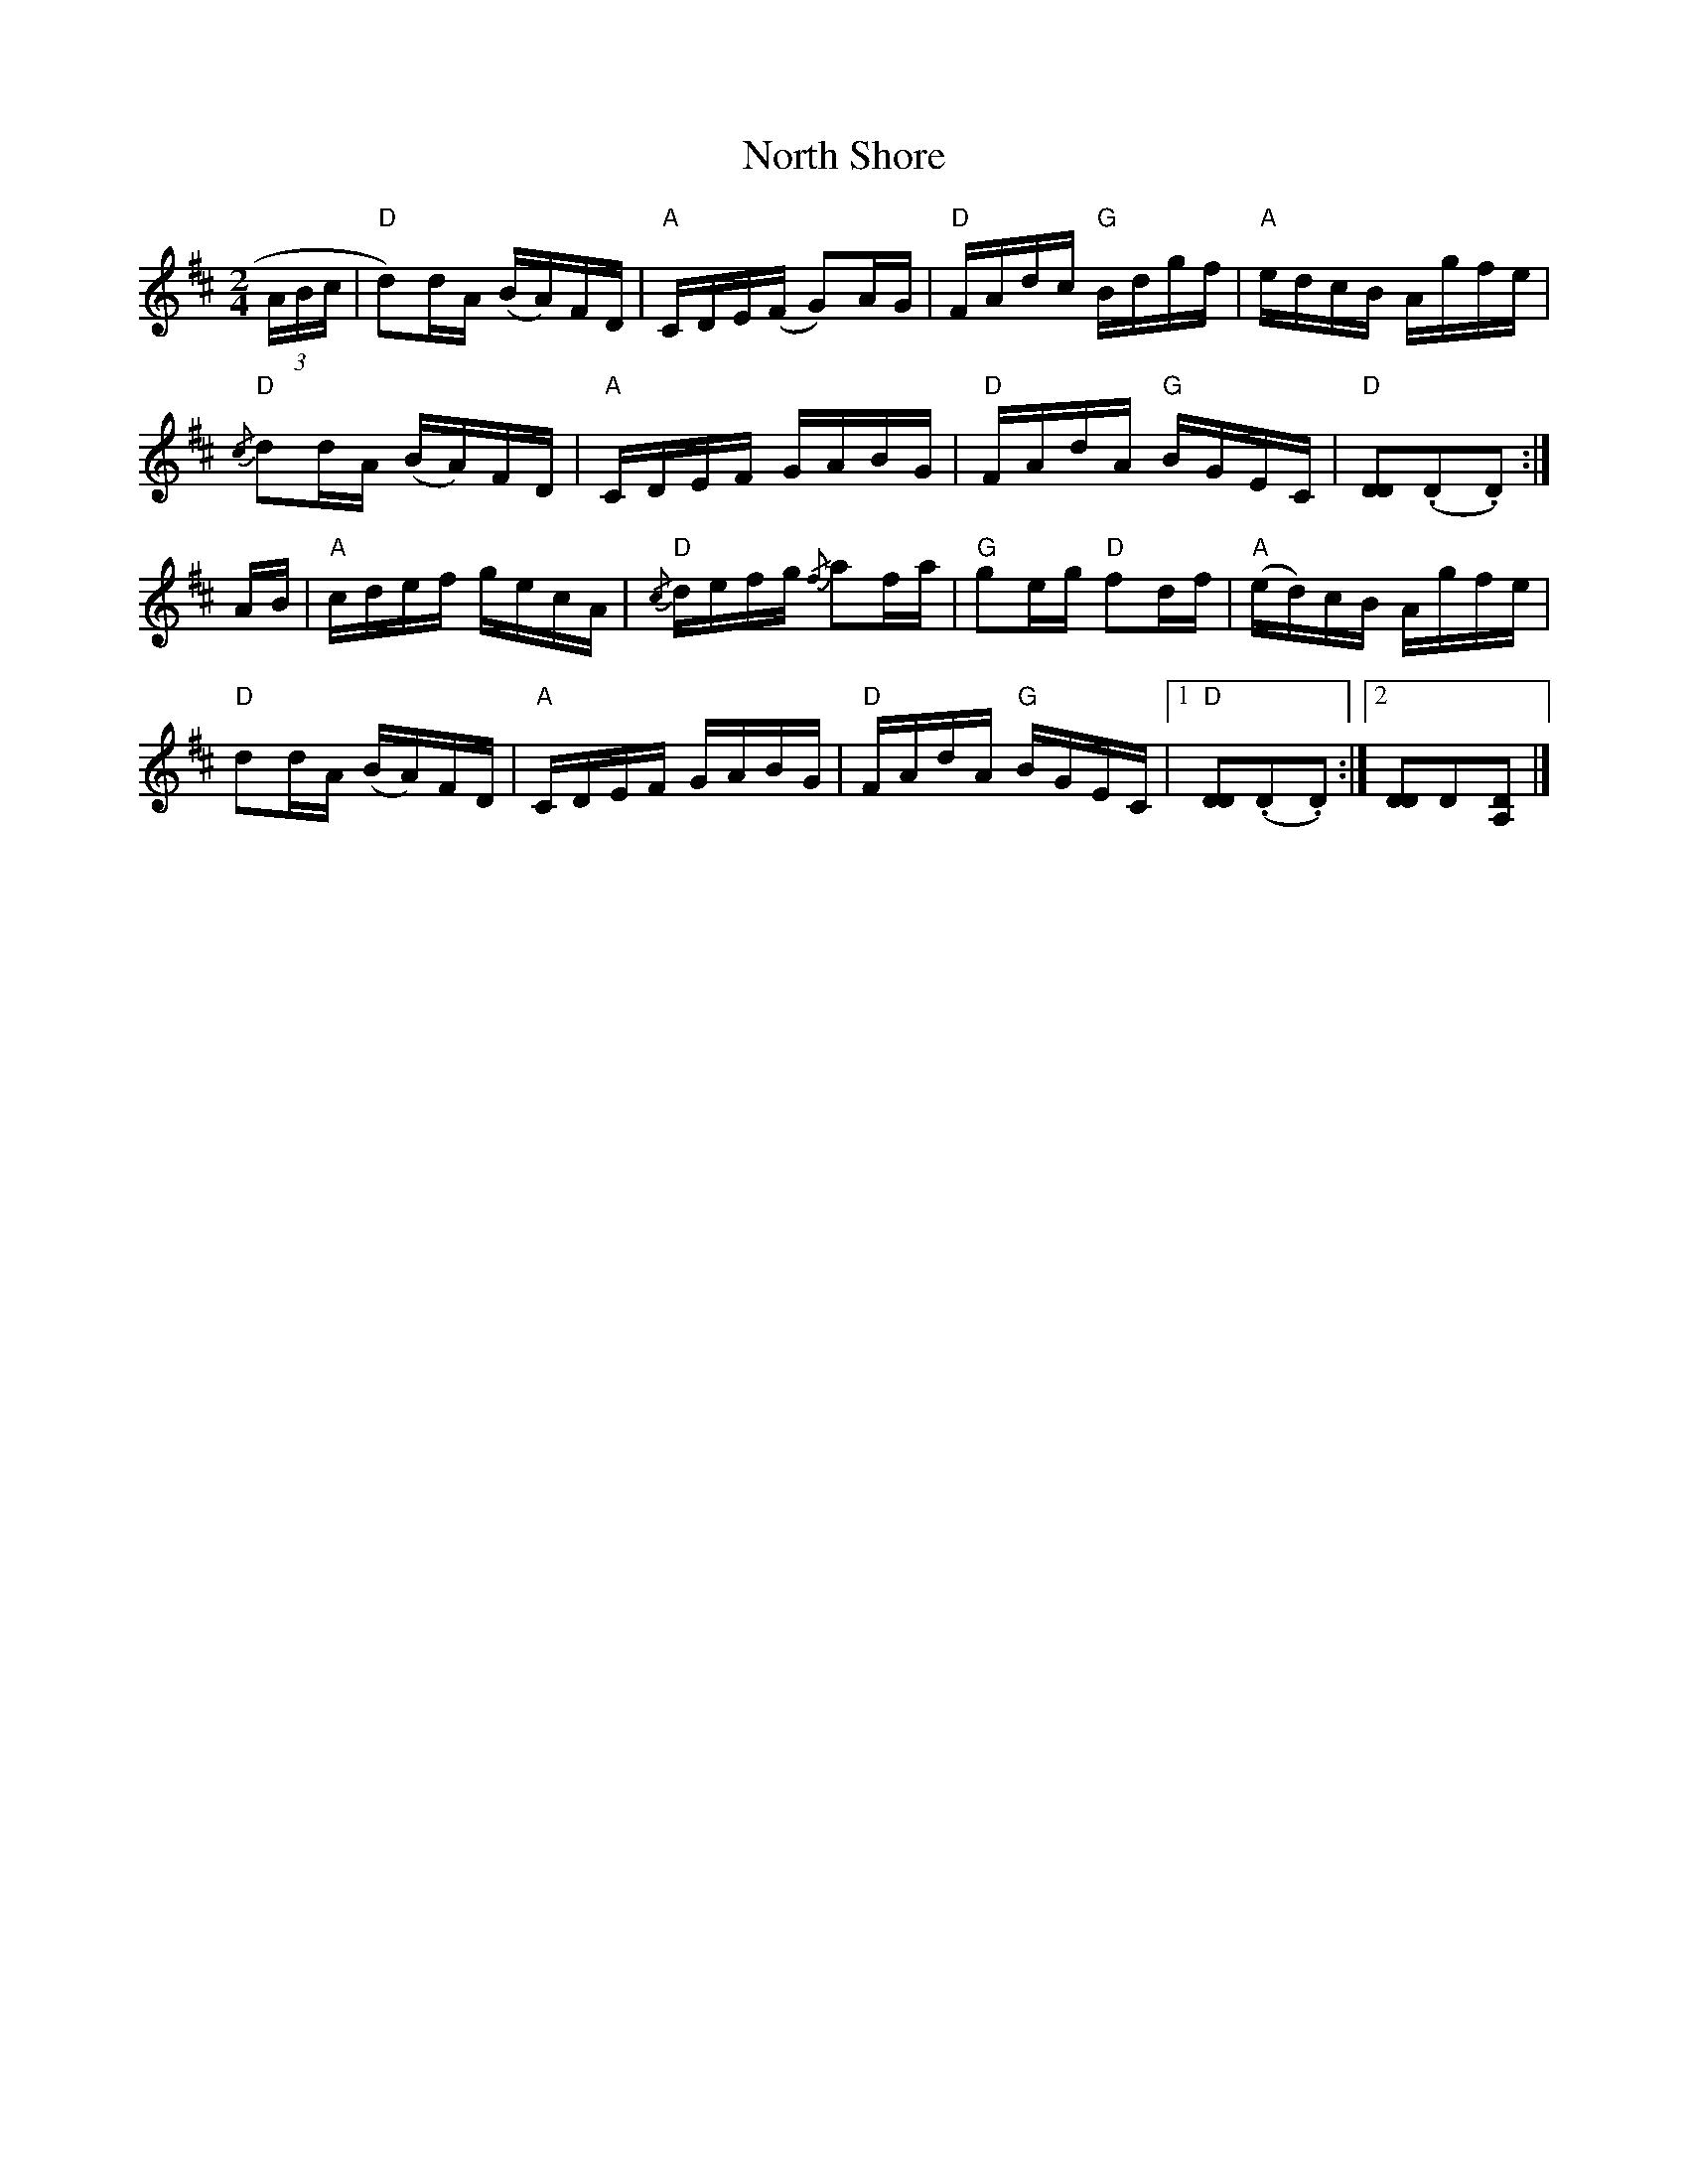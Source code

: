 X:104
%%printtempo 0
Q:1/8=180
T:North Shore
M:2/4
L:1/16
R:Hornpipe
K:D
(3ABc|\
"D"d2)dA (BA)FD| "A"CDE(F G2)AG| "D"FAdc "G"Bdgf| "A"edcB Agfe|
"D"{/c}d2dA (BA)FD| "A"CDEF GABG| "D"FAdA "G"BGEC| "D"[D2D2](.D2.D2):|
AB|\
"A"cdef gecA| "D"{/c}defg {/f}a2fa| "G"g2eg "D"f2df| "A"(ed)cB Agfe|
"D"d2dA (BA)FD| "A"CDEF GABG| "D"FAdA "G"BGEC|1 "D"[D2D2](.D2.D2):|2 [D2D2]D2[D2A,2]|]
